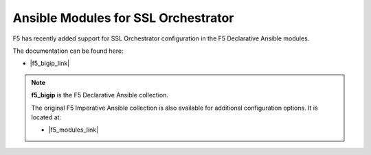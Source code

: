 Ansible Modules for SSL Orchestrator
================================================================================

F5 has recently added support for SSL Orchestrator configuration in the F5 Declarative Ansible modules.

The documentation can be found here:

- |f5_bigip_link|

.. note::

   **f5_bigip** is the F5 Declarative Ansible collection.

   The original F5 Imperative Ansible collection is also available for additional configuration options. It is located at:

   - |f5_modules_link|



.. |f5_bigip_link| raw:: html

      <a href="https://galaxy.ansible.com/f5networks/f5_bigip" target="_blank"> f5_bigip Ansible Collection </a>

.. |f5_modules_link| raw:: html

      <a href="https://galaxy.ansible.com/f5networks/f5_modules" target="_blank"> f5_modules Ansible Collection </a>
